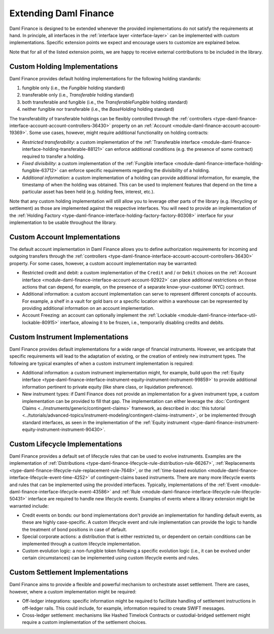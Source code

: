 .. Copyright (c) 2023 Digital Asset (Switzerland) GmbH and/or its affiliates. All rights reserved.
.. SPDX-License-Identifier: Apache-2.0

Extending Daml Finance
######################

Daml Finance is designed to be extended whenever the provided implementations do not satisfy the
requirements at hand. In principle, all interfaces in the :ref:`interface layer <interface-layer>`
can be implemented with custom implementations. Specific extension points we expect and encourage
users to customize are explained below.

Note that for all of the listed extension points, we are happy to receive external contributions to
be included in the library.

Custom Holding Implementations
******************************

Daml Finance provides default holding implementations for the following holding standards:

1. fungible only (i.e., the `Fungible` holding standard)
2. transferable only (i.e., `Transferable` holding standard)
3. both transferable and fungible (i.e., the `TransferableFungible` holding standard)
4. neither fungible nor transferable (i.e., the `BaseHolding` holding standard)

The transferability of transferable holdings can be flexibly controlled through the
:ref:`controllers <type-daml-finance-interface-account-account-controllers-36430>`
property on an :ref:`Account <module-daml-finance-account-account-19369>`.
Some use cases, however, might require additional functionality on holding contracts:

- *Restricted transferability*: a custom implementation of the
  :ref:`Transferable interface <module-daml-finance-interface-holding-transferable-88121>`
  can enforce additional conditions (e.g. the presence of some contract) required to transfer a
  holding.
- *Fixed divisibility*: a custom implementation of the
  :ref:`Fungible interface <module-daml-finance-interface-holding-fungible-63712>` can enforce
  specific requirements regarding the divisibility of a holding.
- *Additional information*: a custom implementation of a holding can provide additional information,
  for example, the timestamp of when the holding was obtained. This can be used to implement
  features that depend on the time a particular asset has been held (e.g. holding fees, interest,
  etc.).

Note that any custom holding implementation will still allow you to leverage other parts of the
library (e.g. lifecycling or settlement) as those are implemented against the respective interfaces.
You will need to provide an implementation of the
:ref:`Holding Factory <type-daml-finance-interface-holding-factory-factory-80308>` interface for
your implementation to be usable throughout the library.

Custom Account Implementations
******************************

The default account implementation in Daml Finance allows you to define authorization requirements
for incoming and outgoing transfers through the
:ref:`controllers <type-daml-finance-interface-account-account-controllers-36430>` property.
For some cases, however, a custom account implementation may be warranted:

- Restricted credit and debit: a custom implementation of the ``Credit`` and / or
  ``Debit`` choices on the
  :ref:`Account interface <module-daml-finance-interface-account-account-92922>` can place
  additional restrictions on those actions that can depend, for example, on the presence of a
  separate know-your-customer (KYC) contract.
- Additional information: a custom account implementation can serve to represent different concepts
  of accounts. For example, a shelf in a vault for gold bars or a specific location within a
  warehouse can be represented by providing additional information on an account implementation.
- Account Freezing: an account can optionally implement
  the :ref:`Lockable <module-daml-finance-interface-util-lockable-80915>` interface, allowing it to
  be frozen, i.e., temporarily disabling credits and debits.

Custom Instrument Implementations
*********************************

Daml Finance provides default implementations for a wide range of financial instruments. However, we
anticipate that specific requirements will lead to the adaptation of existing, or the creation of
entirely new instrument types. The following are typical examples of when a custom instrument
implementation is required:

- Additional information: a custom instrument implementation might, for example, build upon the
  :ref:`Equity interface
  <type-daml-finance-interface-instrument-equity-instrument-instrument-99859>` to provide additional
  information pertinent to private equity (like share class, or liquidation preference).
- New instrument types: if Daml Finance does not provide an implementation for a given instrument
  type, a custom implementation can be provided to fill that gap. The implementation can either
  leverage the :doc:`Contingent Claims <../instruments/generic/contingent-claims>` framework, as
  described in
  :doc:`this tutorial <../tutorials/advanced-topics/instrument-modeling/contingent-claims-instrument>`,
  or be implemented through standard interfaces, as seen in the implementation of the
  :ref:`Equity instrument <type-daml-finance-instrument-equity-instrument-instrument-90430>`.

Custom Lifecycle Implementations
********************************

Daml Finance provides a default set of lifecycle rules that can be used to evolve instruments.
Examples are the implementation of
:ref:`Distributions <type-daml-finance-lifecycle-rule-distribution-rule-66267>`,
:ref:`Replacements <type-daml-finance-lifecycle-rule-replacement-rule-7648>`, or the
:ref:`time-based evolution <module-daml-finance-interface-lifecycle-event-time-4252>`
of contingent-claims based instruments. There are many more lifecycle events and rules
that can be implemented using the provided interfaces. Typically, implementations of the
:ref:`Event <module-daml-finance-interface-lifecycle-event-43586>` and
:ref:`Rule <module-daml-finance-interface-lifecycle-rule-lifecycle-50431>` interface are required to
handle new lifecycle events. Examples of events where a library extension might be warranted
include:

- Credit events on bonds: our bond implementations don't provide an implementation for handling
  default events, as these are highly case-specific. A custom lifecycle event and rule
  implementation can provide the logic to handle the treatment of bond positions in case of default.
- Special corporate actions: a distribution that is either restricted to, or dependent on certain
  conditions can be implemented through a custom lifecycle implementation.
- Custom evolution logic: a non-fungible token following a specific evolution logic (i.e., it can be
  evolved under certain circumstances) can be implemented using custom lifecycle events and rules.

Custom Settlement Implementations
*********************************

Daml Finance aims to provide a flexible and powerful mechanism to orchestrate asset settlement.
There are cases, however, where a custom implementation might be required:

- Off-ledger integrations: specific information might be required to facilitate handling of
  settlement instructions in off-ledger rails. This could include, for example, information required
  to create SWIFT messages.
- Cross-ledger settlement: mechanisms like Hashed Timelock Contracts or custodial-bridged settlement
  might require a custom implementation of the settlement choices.

